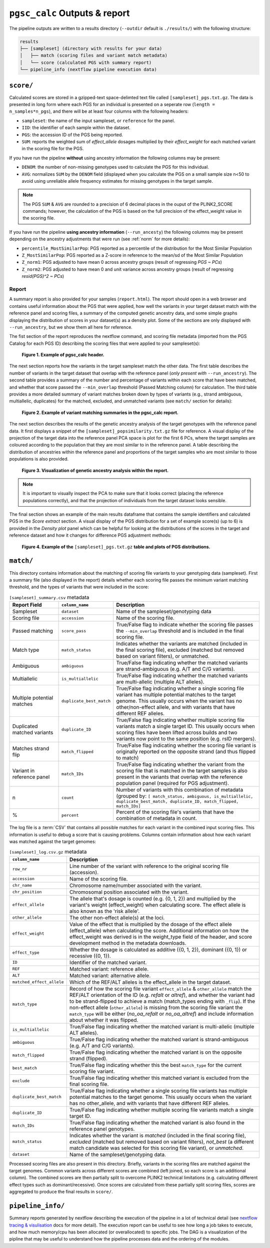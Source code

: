 .. _interpret:

``pgsc_calc`` Outputs & report
==============================


The pipeline outputs are written to a results directory (``--outdir`` default is
``./results/``) with the following structure:

.. code-block:: console
                
    results
    ├── [sampleset] (directory with results for your data)
    │   ├── match (scoring files and variant match metadata)
    │   └── score (calculated PGS with summary report)
    └── pipeline_info (nextflow pipeline execution data)

``score/``
----------

Calculated scores are stored in a gzipped-text space-delimted text file called
``[sampleset]_pgs.txt.gz``. The data is presented in long form where each PGS for an individual is presented on a
seperate row (``length = n_samples*n_pgs``), and there will be at least four columns with the following headers:

- ``sampleset``: the name of the input sampleset, or ``reference`` for the panel.
- ``IID``: the identifier of each sample within the dataset.
- ``PGS``: the accession ID of the PGS being reported.
- ``SUM``: reports the weighted sum of *effect_allele* dosages multiplied by their *effect_weight*
  for each matched variant in the scoring file for the PGS.

If you have run the pipeline **without** using ancestry information the following columns may be present:

- ``DENOM``: the number of non-missing genotypes used to calculate the PGS for this individual.
- ``AVG``: normalizes ``SUM`` by the ``DENOM`` field (displayed when you calculate the PGS on a small sample size n<50
  to avoid using unreliable allele frequency estimates for missing genotypes in the target sample.

.. note:: The PGS ``SUM`` & ``AVG`` are rounded to a precision of 6 decimal places in the ouput of the PLINK2_SCORE
    commands; however, the calculation of the PGS is based on the full precision of the effect_weight value in the
    scoring file.

If you have run the pipeline **using ancestry information** (``--run_ancesty``) the following columns may be present
depending on the ancestry adjustments that were run (see :ref:`norm` for more details):

- ``percentile_MostSimilarPop``: PGS reported as a percentile of the distribution for the Most Similar Population
- ``Z_MostSimilarPop``: PGS reported as a Z-score in reference to the mean/sd of the Most Similar Population
- ``Z_norm1``: PGS adjusted to have mean 0 across ancestry groups (result of regressing *PGS ~ PCs*)
- ``Z_norm2``: PGS adjusted to have mean 0 and unit variance across ancestry groups (result of regressing
  *resid(PGS)^2 ~ PCs*)

Report
~~~~~~

A summary report is also provided for your samples (``report.html``). The report should open in a web browser and
contains useful information about the PGS that were applied, how well the variants in your target dataset match with the
reference panel and scoring files, a summary of the computed genetic ancestry data, and some simple graphs displaying
the distribution of scores in your dataset(s) as a density plot. Some of the sections are only displayed with
``--run_ancestry``, but we show them all here for reference.

The fist section of the report reproduces the nextflow command, and scoring file metadata (imported from the PGS Catalog
for each PGS ID) describing the scoring files that were applied to your sampleset(s):

.. figure:: screenshots/Report_1_Header.png
    :width: 600
    :alt: Example PGS Catalog Report: header sections

    **Figure 1. Example of pgsc_calc header.**


The next section reports how the variants in the target sampleset match the other data. The first table describes the
number of variants in the target dataset that overlap with the reference panel (*only present with* ``--run_ancestry``).
The second table provides a summary of the number and percentage of variants within each score that have been matched,
and whether that score passed the ``--min_overlap`` threshold (Passed Matching column) for calculation. The third
table provides a more detailed summary of variant matches broken down by types of variants (e.g., strand ambiguous,
multiallelic, duplicates) for the matched, excluded, and unmatched variants (see ``match/`` section for details):

.. figure:: screenshots/Report_2_VariantMatching.png
    :width: 600
    :alt: Example PGS Catalog Report: Variant matching/qc tables (summary & detailed)

    **Figure 2. Example of variant matching summaries in the pgsc_calc report.**


The next section describes the results of the genetic ancestry analysis of the target genotypes with the reference
panel data. It first displays a snippet of the ``[sampleset]_popsimilarity.txt.gz`` file for reference. A visual display
of the projection of the target data into the reference panel PCA space is plot for the first 6 PCs, where the target
samples are coloured according to the population that they are most similar to in the reference panel. A table
describing the distribution of ancestries within the reference panel and proportions of the target samples who are most
similar to those populations is also provided.

.. figure:: screenshots/Report_3_PCA.png
    :width: 600
    :alt: Example PGS Catalog Report: PCA plot of genetic ancestry data

    **Figure 3. Visualization of genetic ancestry analysis within the report.**

.. note:: It is important to visually inspect the PCA to make sure that it looks correct (placing the reference
    populations correctly), and that the projection of individuals from the target dataset looks sensible.


The final section shows an example of the main results dataframe that contains the sample identifiers and
calculated PGS in the *Score extract* section. A visual display of the PGS distribution for a set of example
score(s) (up to 6) is provided in the *Density plot* panel which can be helpful for looking at the distributions of the
scores in the target and reference dataset and how it changes for difference PGS adjustment methods:

.. figure:: screenshots/Report_4_Scores.png
    :width: 600
    :alt: Example PGS Catalog Report: table and density plots of score distributions

    **Figure 4. Example of the** ``[sampleset]_pgs.txt.gz`` **table and plots of PGS distributions.**

``match/``
----------

This directory contains information about the matching of scoring file variants to your genotyping data (sampleset).
First a summary file (also displayed in the report) details whether each scoring file passes the minimum variant
matching threshold, and the types of variants that were included in the score:

.. list-table:: ``[sampleset]_summary.csv`` metadata
    :widths: 20, 20, 60
    :header-rows: 1

    * - Report Field
      - ``column_name``
      - Description
    * - Sampleset
      - ``dataset``
      - Name of the sampleset/genotyping data
    * - Scoring file
      - ``accession``
      - Name of the scoring file.
    * - Passed matching
      - ``score_pass``
      - True/False flag to indicate whether the scoring file passes the ``--min_overlap`` threshold
        and is included in the final scoring file.
    * - Match type
      - ``match_status``
      - Indicates whether the variants are matched (included in the final scoring file), excluded (matched but removed
        based on variant filters), or unmatched.
    * - Ambiguous
      - ``ambiguous``
      - True/False flag indicating whether the matched variants are strand-ambiguous (e.g. A/T and C/G variants).
    * - Multiallelic
      - ``is_multiallelic``
      - True/False flag indicating whether the matched variants are multi-allelic (multiple ALT alleles).
    * - Multiple potential matches
      - ``duplicate_best_match``
      - True/False flag indicating whether a single scoring file variant has multiple potential matches to the target genome.
        This usually occurs when the variant has no other/non-effect allele, and with variants that have different
        REF alleles.
    * - Duplicated matched variants
      - ``duplicate_ID``
      - True/False flag indicating whether multiple scoring file variants match a single target ID. This usually occurs
        when scoring files have been lifted across builds and two variants now point to the same position (e.g. rsID
        mergers).
    * - Matches strand flip
      - ``match_flipped``
      - True/False flag indicating whether the scoring file variant is originally reported on the opposite strand (and
        thus flipped to match)
    * - Variant in reference panel
      - ``match_IDs``
      - True/False flag indicating whether the variant from the scoring file that is matched in the target samples is
        also present in the variants that overlap with the reference population panel (required for PGS adjustment).
    * - n
      - ``count``
      - Number of variants with this combination of metadata (grouped by: ``[ match_status, ambiguous, is_multiallelic,
        duplicate_best_match, duplicate_ID, match_flipped, match_IDs]``
    * - %
      - ``percent``
      - Percent of the scoring file's variants that have the combination of metadata in count.


The log file is a :term:`CSV` that contains all possible matches for each variant in the combined input scoring files.
This information is useful to debug a score that is causing problems. Columns contain information about how each
variant was matched against the target genomes:


.. list-table:: ``[sampleset]_log.csv.gz`` metadata
    :widths: 20, 80
    :header-rows: 1

    * - ``column_name``
      - Description
    * - ``row_nr``
      - Line number of the variant with reference to the original scoring file (accession).
    * - ``accession``
      - Name of the scoring file.
    * - ``chr_name``
      - Chromosome name/number associated with the variant.
    * - ``chr_position``
      - Chromosomal position associated with the variant.
    * - ``effect_allele``
      - The allele that's dosage is counted (e.g. {0, 1, 2}) and multiplied by the variant's weight (effect_weight)
        when calculating score. The effect allele is also known as the 'risk allele'.
    * - ``other_allele``
      - The other non-effect allele(s) at the loci.
    * - ``effect_weight``
      - Value of the effect that is multiplied by the dosage of the effect allele (effect_allele) when
        calculating the score. Additional information on how the effect_weight was derived is in the weight_type
        field of the header, and score development method in the metadata downloads.
    * - ``effect_type``
      - Whether the dosage is calculated as additive ({0, 1, 2}), dominant ({0, 1}) or recessive ({0, 1}).
    * - ``ID``
      - Identifier of the matched variant.
    * - ``REF``
      - Matched variant: reference allele.
    * - ``ALT``
      - Matched variant: alternative allele.
    * - ``matched_effect_allele``
      - Which of the REF/ALT alleles is the effect_allele in the target dataset.
    * - ``match_type``
      - Record of how the scoring file variant ``effect_allele`` & ``other_allele`` match
        the REF/ALT orientation of the ID (e.g. *refalt* or *altref*), and whether the variant had to be strand-flipped
        to achieve a match (match_types ending with ``_flip``). If the non-effect allele (``other_allele``)
        is missing from the scoring file variant the ``match_type`` will be either (*no_oa_refalt* or *no_oa_altref*)
        and include information about whether it was flipped.
    * - ``is_multiallelic``
      - True/False flag indicating whether the matched variant is multi-allelic (multiple ALT alleles).
    * - ``ambiguous``
      - True/False flag indicating whether the matched variant is strand-ambiguous (e.g. A/T and C/G variants).
    * - ``match_flipped``
      - True/False flag indicating whether the matched variant is on the opposite strand (flipped).
    * - ``best_match``
      - True/False flag indicating whether this the best ``match_type`` for the current scoring file variant.
    * - ``exclude``
      - True/False flag indicating whether this matched variant is excluded from the final scoring file.
    * - ``duplicate_best_match``
      - True/False flag indicating whether a single scoring file variants has multiple potential matches to the target genome.
        This usually occurs when the variant has no other_allele, and with variants that have different REF alleles.
    * - ``duplicate_ID``
      - True/False flag indicating whether multiple scoring file variants match a single target ID.
    * - ``match_IDs``
      - True/False flag indicating whether the matched variant is also found in the reference panel genotypes.
    * - ``match_status``
      - Indicates whether the variant is *matched* (included in the final scoring file), *excluded* (matched but removed
        based on variant filters), *not_best* (a different match candidate was selected for this scoring file variant),
        or *unmatched*.
    * - ``dataset``
      - Name of the sampleset/genotyping data.


Processed scoring files are also present in this directory. Briefly, variants in the scoring files are matched against
the target genomes. Common variants across different scores are combined (left joined, so each score is an additional
column). The combined scores are then partially split to overcome PLINK2 technical limitations (e.g. calculating
different effect types such as dominant/recessive). Once scores are calculated from these partially split scoring
files, scores are aggregated to produce the final results in ``score/``.

``pipeline_info/``
------------------

Summary reports generated by nextflow describing the execution of the pipeline in
a lot of technical detail (see `nextflow tracing & visulisation`_ docs for more detail).
The execution report can be useful to see how long a job takes to execute, and how much
memory/cpu has been allocated (or overallocated) to specific jobs. The DAG is a visualization
of the pipline that may be useful to understand how the pipeline processes data and the ordering
of the modules.

.. _`nextflow tracing & visulisation`: https://www.nextflow.io/docs/latest/tracing.html
